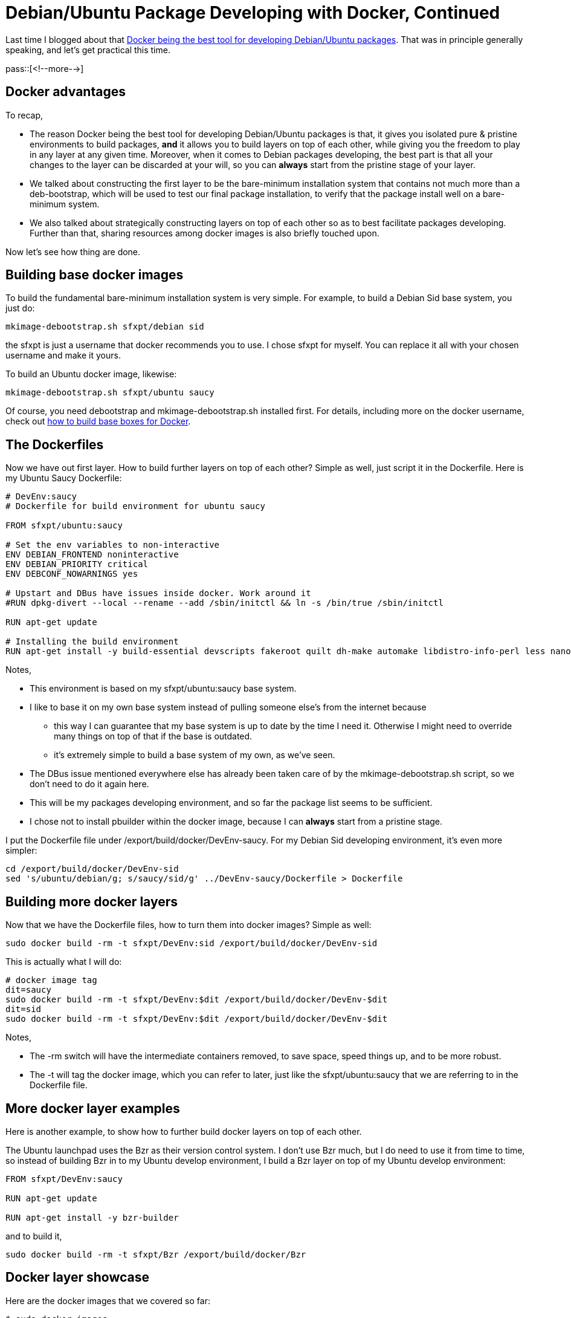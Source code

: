 = Debian/Ubuntu Package Developing with Docker, Continued

:blogpost-categories: Debian,Ubuntu,Package Building,Docker

Last time I blogged about that http://sfxpt.wordpress.com/2013/11/10/debianubuntu-package-developing-with-docker/[Docker being the best tool for developing Debian/Ubuntu packages]. That was in principle generally speaking, and let's get practical this time.

pass::[<!--more-->]

== Docker advantages

To recap, 

- The reason Docker being the best tool for developing Debian/Ubuntu packages is that, it gives you isolated pure & pristine environments to build packages, *and* it allows you to build layers on top of each other, while giving you the freedom to play in any layer at any given time. Moreover, when it comes to Debian packages developing, the best part is that all your changes to the layer can be discarded at your will, so you can *always* start from the pristine stage of your layer.

- We talked about constructing the first layer to be the bare-minimum installation system that contains not much more than a deb-bootstrap, which will be used to test our final package installation, to verify that the package install well on a bare-minimum system.

- We also talked about strategically constructing layers on top of each other so as to best facilitate packages developing. Further than that, sharing resources among docker images is also briefly touched upon. 

Now let's see how thing are done. 

== Building base docker images

To build the fundamental bare-minimum installation system is very simple. For example, to build a Debian Sid base system, you just do:

  mkimage-debootstrap.sh sfxpt/debian sid

the +sfxpt+ is just a username that docker recommends you to use. I chose +sfxpt+ for myself. You can replace it all with your chosen username and make it yours.

To build an Ubuntu docker image, likewise:

  mkimage-debootstrap.sh sfxpt/ubuntu saucy

Of course, you need +debootstrap+ and +mkimage-debootstrap.sh+ installed first. For details, including more on the docker username, check out https://docs.google.com/document/d/1f8iflnFSZxAU9FhoLQPEVlSKhVPXbtCaqTVPTTJb9yo/edit#heading=h.rqnwbrorxiua[how to build base boxes for Docker]. 

== The Dockerfiles

Now we have out first layer. How to build further layers on top of each other? Simple as well, just script it in the +Dockerfile+. Here is my Ubuntu Saucy +Dockerfile+:

[source,shell]
-------------------------
# DevEnv:saucy
# Dockerfile for build environment for ubuntu saucy 

FROM sfxpt/ubuntu:saucy 

# Set the env variables to non-interactive
ENV DEBIAN_FRONTEND noninteractive
ENV DEBIAN_PRIORITY critical
ENV DEBCONF_NOWARNINGS yes 

# Upstart and DBus have issues inside docker. Work around it
#RUN dpkg-divert --local --rename --add /sbin/initctl && ln -s /bin/true /sbin/initctl

RUN apt-get update

# Installing the build environment 
RUN apt-get install -y build-essential devscripts fakeroot quilt dh-make automake libdistro-info-perl less nano
-------------------------

Notes, 

- This environment is based on my +sfxpt/ubuntu:saucy+ base system.
- I like to base it on my own base system instead of pulling someone else's from the internet because
 * this way I can guarantee that my base system is up to date by the time I need it. Otherwise I might need to override many things on top of that if the base is outdated. 
 * it's extremely simple to build a base system of my own, as we've seen.
- The +DBus+ issue mentioned everywhere else has already been taken care of by the +mkimage-debootstrap.sh+ script, so we don't need to do it again here. 
- This will be my packages developing environment, and so far the package list seems to be sufficient. 
- I chose not to install +pbuilder+ within the docker image, because I can *always* start from a pristine stage.

I put the +Dockerfile+ file under +/export/build/docker/DevEnv-saucy+. For my Debian Sid developing environment, it's even more simpler:

[source,shell]
-------------------------
cd /export/build/docker/DevEnv-sid
sed 's/ubuntu/debian/g; s/saucy/sid/g' ../DevEnv-saucy/Dockerfile > Dockerfile 
-------------------------

== Building more docker layers

Now that we have the +Dockerfile+ files, how to turn them into docker images? Simple as well:

  sudo docker build -rm -t sfxpt/DevEnv:sid /export/build/docker/DevEnv-sid

This is actually what I will do:

[source,shell]
-------------------------
# docker image tag
dit=saucy
sudo docker build -rm -t sfxpt/DevEnv:$dit /export/build/docker/DevEnv-$dit
dit=sid
sudo docker build -rm -t sfxpt/DevEnv:$dit /export/build/docker/DevEnv-$dit
-------------------------

Notes,

- The +-rm+ switch will have the intermediate containers removed, to save space, speed things up, and to be more robust. 
- The +-t+ will tag the docker image, which you can refer to later, just like the +sfxpt/ubuntu:saucy+ that we are referring to in the  +Dockerfile+ file. 

== More docker layer examples

Here is another example, to show how to further build docker layers on top of each other. 

The Ubuntu launchpad uses the Bzr as their version control system. I don't use Bzr much, but I do need to use it from time to time, so instead of building Bzr in to my Ubuntu develop environment, I build a Bzr layer on top of my Ubuntu develop environment:

[source,shell]
-------------------------
FROM sfxpt/DevEnv:saucy

RUN apt-get update

RUN apt-get install -y bzr-builder
-------------------------

and to build it, 

  sudo docker build -rm -t sfxpt/Bzr /export/build/docker/Bzr

== Docker layer showcase 

Here are the docker images that we covered so far:

-------------------------
$ sudo docker images
REPOSITORY    TAG     ID             CREATED         SIZE
sfxpt/Bzr     latest  376e8a4b7deb   11 minutes ago  16.88 kB (virtual 591.3 MB)
sfxpt/DevEnv  sid     33d6320a8b04   13 minutes ago  382.4 MB (virtual 574.2 MB)
sfxpt/DevEnv  saucy   89989d257023   26 minutes ago  287 MB (virtual 485.4 MB)
sfxpt/ubuntu  13.10   45248c37ac6d   3 hours ago     98.64 MB (virtual 98.64 MB)
sfxpt/ubuntu  saucy   45248c37ac6d   3 hours ago     98.64 MB (virtual 98.64 MB)
sfxpt/debian  sid     b02adec6141f   4 hours ago     125.3 MB (virtual 125.3 MB)
-------------------------

We can see that being able to build docker layers one on top of another is a big saver for both space and time. For example, for only less that 17kB, we can have a Bzr version control system with the fully functioning Ubuntu developing environment. It will be over 590MB in size if not build this way. 

== More on sharing

This is that part that I'm most fond of. As we can see, the docker images/layers are extremely easy to build, but when it comes to packages developing, how to put our source code into each system and how to maintain their synchronization could be a big challenge/headache. 

As it turns out there is a very simple solution -- all our building systems can share the same code base, because docker allows us to map part of the host file system into the docker sub system. Here is how:

  sudo docker run -v /export:/export -i -t sfxpt/DevEnv:sid /bin/bash

It allows me to get into my Debian Sid developing environment with the +/export+ folder from my host mapped as the +/export+ directory within my Sid developing system. For more on this, check out https://docs.google.com/document/d/1tgzbbc76tV82nxJCpHTSb-Y5tns8Uim8sLDExy12e5k/edit[Docker Advanced Volumes], and 

Can I specify host directory to mount from Dockerfile +
http://stackoverflow.com/questions/18873474/can-i-specify-host-directory-to-mount-from-dockerfile

How to deal with persistent storage (e.g. databases) in docker +
http://stackoverflow.com/questions/18496940/how-to-deal-with-persistent-storage-e-g-databases-in-docker


So, as long as I take good care of my +/export+ developing directory, the docker images/layers are just throwaways that I can tear-down/rebuild at any time. And as we have seen, these pristine environments can be built very easily. 

== What's inside the host system

As explained in previous section, the codebase is in the *host* system. What else are better in the host system? 

// - I do +debuild+ of the source package from the host
- I don't have +pbuilder+ within the host system either because I am sure that I will always be building from the pristine environment.
- I keep +gpg+ and +dput+ in my host system so there will be less things to install in the sub system, and I only need to cache my +gpg+ password to +gpg-agent+ http://superuser.com/questions/602307/using-gnupg-and-its-daemon-gpg-agent[only once].
- I use +emacs+ to edit my source. I only install +emacs+ in my host system.
- I only install +git+ in my host system as well.
- And of course, other reliable backup/restore/version-control tools as well

== Takeaway

So the takeaway is that the docker is very flexible, super easy and simple, and extremely cool for Debian/Ubuntu package developing.
